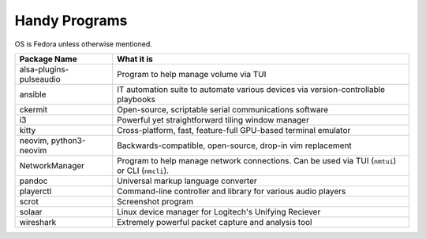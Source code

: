 Handy Programs
==============

OS is Fedora unless otherwise mentioned.

+------------------------------+---------------------------------------+
| Package Name                 | What it is                            |
+==============================+=======================================+
| alsa-plugins-pulseaudio      | Program to help manage volume via TUI |
|                              |                                       |
+------------------------------+---------------------------------------+
| ansible                      | IT automation suite to automate       |
|                              | various devices via                   |
|                              | version-controllable playbooks        |
|                              |                                       |
+------------------------------+---------------------------------------+
| ckermit                      | Open-source, scriptable serial        |
|                              | communications software               |
|                              |                                       |
+------------------------------+---------------------------------------+
| i3                           | Powerful yet straightforward tiling   |
|                              | window manager                        |
|                              |                                       |
+------------------------------+---------------------------------------+
| kitty                        | Cross-platform, fast, feature-full    |
|                              | GPU-based terminal emulator           |
|                              |                                       |
+------------------------------+---------------------------------------+
| neovim, python3-neovim       | Backwards-compatible, open-source,    |
|                              | drop-in vim replacement               |
|                              |                                       |
+------------------------------+---------------------------------------+
| NetworkManager               | Program to help manage network        |
|                              | connections. Can be used via TUI      |
|                              | (``nmtui``) or CLI (``nmcli``).       |
+------------------------------+---------------------------------------+
| pandoc                       | Universal markup language converter   |
|                              |                                       |
+------------------------------+---------------------------------------+
| playerctl                    | Command-line controller and library   |
|                              | for various audio players             |
|                              |                                       |
+------------------------------+---------------------------------------+
| scrot                        | Screenshot program                    |
|                              |                                       |
+------------------------------+---------------------------------------+
| solaar                       | Linux device manager for Logitech's   |
|                              | Unifying Reciever                     |
|                              |                                       |
+------------------------------+---------------------------------------+
| wireshark                    | Extremely powerful packet capture and |
|                              | analysis tool                         |
|                              |                                       |
+------------------------------+---------------------------------------+
